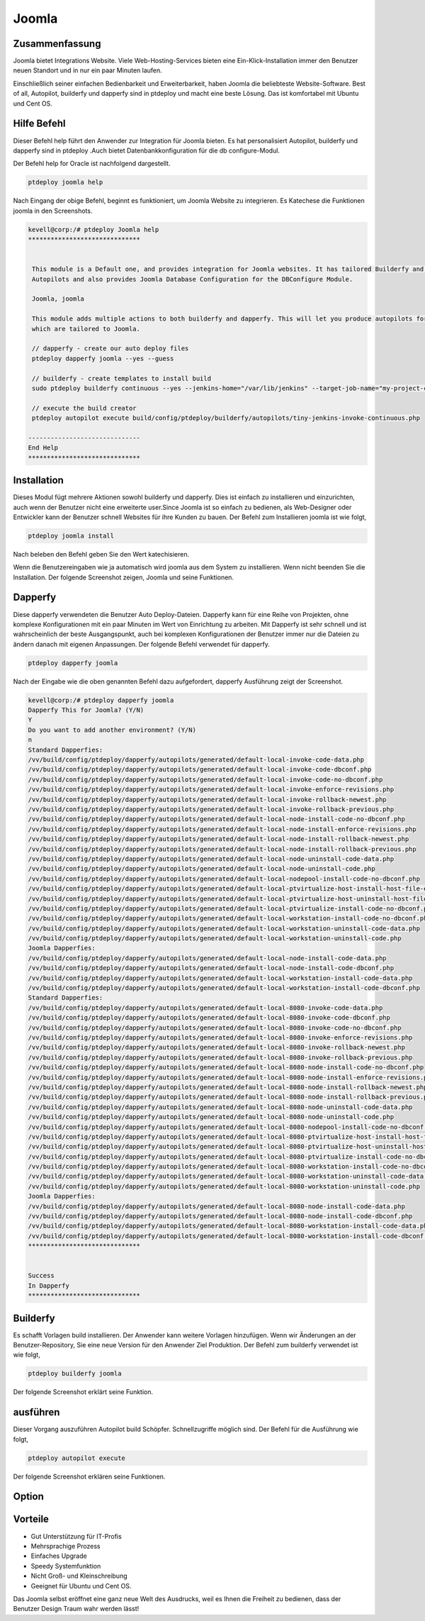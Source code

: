 ==========
Joomla
==========

Zusammenfassung
----------------

Joomla bietet Integrations Website. Viele Web-Hosting-Services bieten eine Ein-Klick-Installation immer den Benutzer neuen Standort und in nur ein paar Minuten laufen.

Einschließlich seiner einfachen Bedienbarkeit und Erweiterbarkeit, haben Joomla die beliebteste Website-Software. Best of all, Autopilot, builderfy und dapperfy sind in ptdeploy und macht eine beste Lösung. Das ist komfortabel mit Ubuntu und Cent OS.

Hilfe Befehl
------------------------

Dieser Befehl help führt den Anwender zur Integration für Joomla bieten. Es hat personalisiert Autopilot, builderfy und dapperfy sind in ptdeploy .Auch bietet Datenbankkonfiguration für die db configure-Modul.

Der Befehl help for Oracle ist nachfolgend dargestellt.

.. code-block:: bash

	ptdeploy joomla help

Nach Eingang der obige Befehl, beginnt es funktioniert, um Joomla Website zu integrieren. Es Katechese die Funktionen joomla in den Screenshots.

.. code-block:: bash

 kevell@corp:/# ptdeploy Joomla help
 ******************************


  This module is a Default one, and provides integration for Joomla websites. It has tailored Builderfy and Dapperfy
  Autopilots and also provides Joomla Database Configuration for the DBConfigure Module.

  Joomla, joomla

  This module adds multiple actions to both builderfy and dapperfy. This will let you produce autopilots for both
  which are tailored to Joomla.

  // dapperfy - create our auto deploy files
  ptdeploy dapperfy joomla --yes --guess

  // builderfy - create templates to install build
  sudo ptdeploy builderfy continuous --yes --jenkins-home="/var/lib/jenkins" --target-job-name="my-project-continuous" --project-description="This is the Continuous Delivery build for My Project" --primary-scm-url="http://146.185.129.66:8080/git/root/first-pharaoh-cd.git" --source-branch-spec="origin/master" --source-scm-url="http://146.185.129.66:8080/git/root/first-pharaoh-cd.git" --days-to-keep="-1" --amount-to-keep="10" --autopilot-test-invoke-install-file="build/config/ptdeploy/autopilots/tiny-staging-invoke-code-no-dbconf.php" --autopilot-prod-invoke-install-file="build/config/ptdeploy/autopilots/tiny-prod-invoke-code-no-dbconf.php" --error-email="phpengine@hotmail.co.uk" --only-autopilots

  // execute the build creator
  ptdeploy autopilot execute build/config/ptdeploy/builderfy/autopilots/tiny-jenkins-invoke-continuous.php

 ------------------------------
 End Help
 ******************************


Installation
-------------------

Dieses Modul fügt mehrere Aktionen sowohl builderfy und dapperfy. Dies ist einfach zu installieren und einzurichten, auch wenn der Benutzer nicht eine erweiterte user.Since Joomla ist so einfach zu bedienen, als Web-Designer oder Entwickler kann der Benutzer schnell Websites für ihre Kunden zu bauen. Der Befehl zum Installieren joomla ist wie folgt,

.. code-block:: bash

	ptdeploy joomla install


Nach beleben den Befehl geben Sie den Wert katechisieren.

Wenn die Benutzereingaben wie ja automatisch wird joomla aus dem System zu installieren. Wenn nicht beenden Sie die Installation. Der folgende Screenshot zeigen, Joomla und seine Funktionen.

Dapperfy
---------------

Diese dapperfy verwendeten die Benutzer Auto Deploy-Dateien. Dapperfy kann für eine Reihe von Projekten, ohne komplexe Konfigurationen mit ein paar Minuten im Wert von Einrichtung zu arbeiten. Mit Dapperfy ist sehr schnell und ist wahrscheinlich der beste Ausgangspunkt, auch bei komplexen Konfigurationen der Benutzer immer nur die Dateien zu ändern danach mit eigenen Anpassungen. Der folgende Befehl verwendet für dapperfy.

.. code-block:: bash

	ptdeploy dapperfy joomla

Nach der Eingabe wie die oben genannten Befehl dazu aufgefordert, dapperfy Ausführung zeigt der Screenshot.

.. code-block:: bash

 kevell@corp:/# ptdeploy dapperfy joomla
 Dapperfy This for Joomla? (Y/N) 
 Y
 Do you want to add another environment? (Y/N) 
 n
 Standard Dapperfies:
 /vv/build/config/ptdeploy/dapperfy/autopilots/generated/default-local-invoke-code-data.php
 /vv/build/config/ptdeploy/dapperfy/autopilots/generated/default-local-invoke-code-dbconf.php
 /vv/build/config/ptdeploy/dapperfy/autopilots/generated/default-local-invoke-code-no-dbconf.php
 /vv/build/config/ptdeploy/dapperfy/autopilots/generated/default-local-invoke-enforce-revisions.php
 /vv/build/config/ptdeploy/dapperfy/autopilots/generated/default-local-invoke-rollback-newest.php
 /vv/build/config/ptdeploy/dapperfy/autopilots/generated/default-local-invoke-rollback-previous.php
 /vv/build/config/ptdeploy/dapperfy/autopilots/generated/default-local-node-install-code-no-dbconf.php
 /vv/build/config/ptdeploy/dapperfy/autopilots/generated/default-local-node-install-enforce-revisions.php
 /vv/build/config/ptdeploy/dapperfy/autopilots/generated/default-local-node-install-rollback-newest.php
 /vv/build/config/ptdeploy/dapperfy/autopilots/generated/default-local-node-install-rollback-previous.php
 /vv/build/config/ptdeploy/dapperfy/autopilots/generated/default-local-node-uninstall-code-data.php
 /vv/build/config/ptdeploy/dapperfy/autopilots/generated/default-local-node-uninstall-code.php
 /vv/build/config/ptdeploy/dapperfy/autopilots/generated/default-local-nodepool-install-code-no-dbconf.php
 /vv/build/config/ptdeploy/dapperfy/autopilots/generated/default-local-ptvirtualize-host-install-host-file-entry.php
 /vv/build/config/ptdeploy/dapperfy/autopilots/generated/default-local-ptvirtualize-host-uninstall-host-file-entry.php
 /vv/build/config/ptdeploy/dapperfy/autopilots/generated/default-local-ptvirtualize-install-code-no-dbconf.php
 /vv/build/config/ptdeploy/dapperfy/autopilots/generated/default-local-workstation-install-code-no-dbconf.php
 /vv/build/config/ptdeploy/dapperfy/autopilots/generated/default-local-workstation-uninstall-code-data.php
 /vv/build/config/ptdeploy/dapperfy/autopilots/generated/default-local-workstation-uninstall-code.php
 Joomla Dapperfies:
 /vv/build/config/ptdeploy/dapperfy/autopilots/generated/default-local-node-install-code-data.php
 /vv/build/config/ptdeploy/dapperfy/autopilots/generated/default-local-node-install-code-dbconf.php
 /vv/build/config/ptdeploy/dapperfy/autopilots/generated/default-local-workstation-install-code-data.php
 /vv/build/config/ptdeploy/dapperfy/autopilots/generated/default-local-workstation-install-code-dbconf.php
 Standard Dapperfies:
 /vv/build/config/ptdeploy/dapperfy/autopilots/generated/default-local-8080-invoke-code-data.php
 /vv/build/config/ptdeploy/dapperfy/autopilots/generated/default-local-8080-invoke-code-dbconf.php
 /vv/build/config/ptdeploy/dapperfy/autopilots/generated/default-local-8080-invoke-code-no-dbconf.php
 /vv/build/config/ptdeploy/dapperfy/autopilots/generated/default-local-8080-invoke-enforce-revisions.php
 /vv/build/config/ptdeploy/dapperfy/autopilots/generated/default-local-8080-invoke-rollback-newest.php
 /vv/build/config/ptdeploy/dapperfy/autopilots/generated/default-local-8080-invoke-rollback-previous.php
 /vv/build/config/ptdeploy/dapperfy/autopilots/generated/default-local-8080-node-install-code-no-dbconf.php
 /vv/build/config/ptdeploy/dapperfy/autopilots/generated/default-local-8080-node-install-enforce-revisions.php
 /vv/build/config/ptdeploy/dapperfy/autopilots/generated/default-local-8080-node-install-rollback-newest.php
 /vv/build/config/ptdeploy/dapperfy/autopilots/generated/default-local-8080-node-install-rollback-previous.php
 /vv/build/config/ptdeploy/dapperfy/autopilots/generated/default-local-8080-node-uninstall-code-data.php
 /vv/build/config/ptdeploy/dapperfy/autopilots/generated/default-local-8080-node-uninstall-code.php
 /vv/build/config/ptdeploy/dapperfy/autopilots/generated/default-local-8080-nodepool-install-code-no-dbconf.php
 /vv/build/config/ptdeploy/dapperfy/autopilots/generated/default-local-8080-ptvirtualize-host-install-host-file-entry.php
 /vv/build/config/ptdeploy/dapperfy/autopilots/generated/default-local-8080-ptvirtualize-host-uninstall-host-file-entry.php
 /vv/build/config/ptdeploy/dapperfy/autopilots/generated/default-local-8080-ptvirtualize-install-code-no-dbconf.php
 /vv/build/config/ptdeploy/dapperfy/autopilots/generated/default-local-8080-workstation-install-code-no-dbconf.php
 /vv/build/config/ptdeploy/dapperfy/autopilots/generated/default-local-8080-workstation-uninstall-code-data.php
 /vv/build/config/ptdeploy/dapperfy/autopilots/generated/default-local-8080-workstation-uninstall-code.php
 Joomla Dapperfies:
 /vv/build/config/ptdeploy/dapperfy/autopilots/generated/default-local-8080-node-install-code-data.php
 /vv/build/config/ptdeploy/dapperfy/autopilots/generated/default-local-8080-node-install-code-dbconf.php
 /vv/build/config/ptdeploy/dapperfy/autopilots/generated/default-local-8080-workstation-install-code-data.php
 /vv/build/config/ptdeploy/dapperfy/autopilots/generated/default-local-8080-workstation-install-code-dbconf.php
 ******************************
 

 Success
 In Dapperfy
 ******************************

Builderfy
--------------

Es schafft Vorlagen build installieren. Der Anwender kann weitere Vorlagen hinzufügen. Wenn wir Änderungen an der Benutzer-Repository, Sie eine neue Version für den Anwender Ziel Produktion. Der Befehl zum builderfy verwendet ist wie folgt,

.. code-block:: bash

	ptdeploy builderfy joomla

Der folgende Screenshot erklärt seine Funktion.

.. code-block:: bash


ausführen
------------

Dieser Vorgang auszuführen Autopilot build Schöpfer. Schnellzugriffe möglich sind. Der Befehl für die Ausführung wie folgt,

.. code-block:: bash

	ptdeploy autopilot execute

Der folgende Screenshot erklären seine Funktionen.

.. code-block:: bash



Option
------------

.. cssclass:: table-bordered

 +----------------------------------------+-----------+------------------------------------------------------------+
 | Parameters                             | Options   | Kommentare                                                 |
 +========================================+===========+============================================================+
 |Dapperfy this for joomla? (Y/N)         | Y         | Es wird joomla unter ptdeploy in Pharaoh Tools dapperfy    |
 +----------------------------------------+-----------+------------------------------------------------------------+
 |Dapperfy this for joomla? (Y/N)         | N         | Das System der Ausfahrt dapperfy                           |
 +----------------------------------------+-----------+------------------------------------------------------------+
 |Do you want to add another              | Y         | Es ermöglicht dem Benutzer die nächste Umgebung auswählen  |
 |environment?(Y/N)                       |           |                                                            |
 +----------------------------------------+-----------+------------------------------------------------------------+
 |Do you want to add another              | N         | Es ermöglicht dem Benutzer, den Prozess zu stoppen         |
 |environment?(Y/N)|                      |           |                                                            |
 +----------------------------------------+-----------+------------------------------------------------------------+


Vorteile
------------

* Gut Unterstützung für IT-Profis
* Mehrsprachige Prozess
* Einfaches Upgrade
* Speedy Systemfunktion
* Nicht Groß- und Kleinschreibung
* Geeignet für Ubuntu und Cent OS.


Das Joomla selbst eröffnet eine ganz neue Welt des Ausdrucks, weil es Ihnen die Freiheit zu bedienen, dass der Benutzer Design Traum wahr werden lässt!

